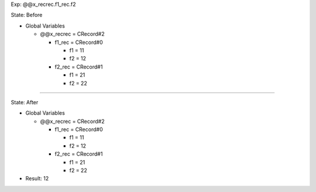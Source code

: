 Exp: @@x_recrec.f1_rec.f2

State: Before

* Global Variables

  * @@x_recrec = CRecord#2

    * f1_rec = CRecord#0

      * f1 = 11

      * f2 = 12

    * f2_rec = CRecord#1

      * f1 = 21

      * f2 = 22

----

State: After

* Global Variables

  * @@x_recrec = CRecord#2

    * f1_rec = CRecord#0

      * f1 = 11

      * f2 = 12

    * f2_rec = CRecord#1

      * f1 = 21

      * f2 = 22

* Result: 12
